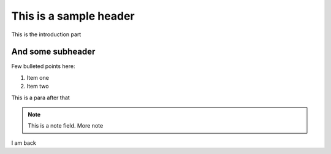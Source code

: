 This is a sample header
=======================

This is the introduction part


And some subheader
--------------------

Few bulleted points here:

1. Item one
2. Item two

This is a para after that

.. note::

	This is a note field.
	More note
	
I am back

